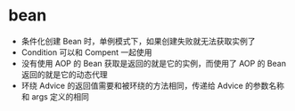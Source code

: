 * bean
  + 条件化创建 Bean 时，单例模式下，如果创建失败就无法获取实例了
  + Condition 可以和 Compent 一起使用
  + 没有使用 AOP 的 Bean 获取是返回的就是它的实例，而使用了 AOP 的 Bean 返回的就是它的动态代理
  + 环绕 Advice 的返回值需要和被环绕的方法相同，传递给 Advice 的参数名称和 args 定义的相同
